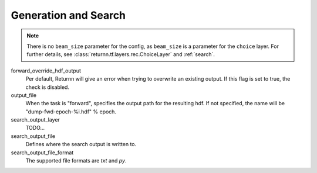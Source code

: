 .. _generation_search:

=====================
Generation and Search
=====================

.. note::

    There is no ``beam_size`` parameter for the config, as ``beam_size`` is a parameter for the ``choice`` layer.
    For further details, see :class:`returnn.tf.layers.rec.ChoiceLayer`
    and :ref:`search`.


forward_override_hdf_output
    Per default, Returnn will give an error when trying to overwrite an existing output. If this flag is set to true,
    the check is disabled.

output_file
    When the task is "forward", specifies the output path for the resulting hdf. If not specified,
    the name will be "dump-fwd-epoch-%i.hdf" % epoch.

search_output_layer
    TODO...

search_output_file
    Defines where the search output is written to.

search_output_file_format
    The supported file formats are `txt` and `py`.

